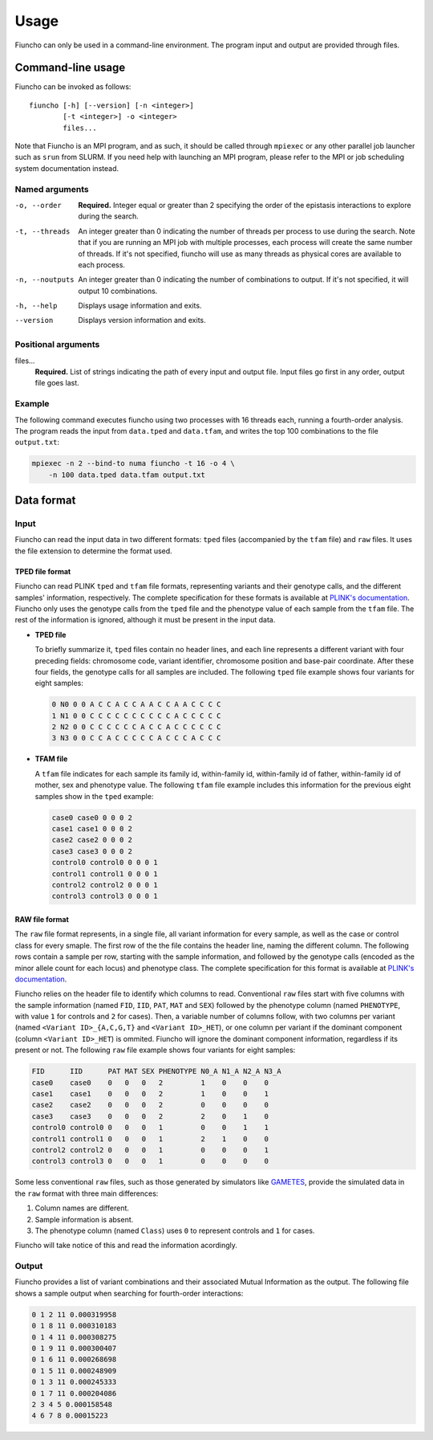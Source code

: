 ==========================================
Usage
==========================================

Fiuncho can only be used in a command-line environment. The program input and
output are provided through files.


------------------------------------------
Command-line usage
------------------------------------------

Fiuncho can be invoked as follows::

   fiuncho [-h] [--version] [-n <integer>]
           [-t <integer>] -o <integer>
           files...


Note that Fiuncho is an MPI program, and as such, it should be called through
``mpiexec`` or any other parallel job launcher such as ``srun`` from SLURM. If
you need help with launching an MPI program, please refer to the MPI or job
scheduling system documentation instead.

^^^^^^^^^^^^^^^^^^^^^^^^^^^^^^^^^^^
Named arguments
^^^^^^^^^^^^^^^^^^^^^^^^^^^^^^^^^^^

-o, --order
    **Required.** Integer equal or greater than 2 specifying the order of the
    epistasis interactions to explore during the search.

-t, --threads
    An integer greater than 0 indicating the number of threads per process to
    use during the search. Note that if you are running an MPI job with multiple
    processes, each process will create the same number of threads. If it's not
    specified, fiuncho will use as many threads as physical cores are available
    to each process.

-n, --noutputs
    An integer greater than 0 indicating the number of combinations to output.
    If it's not specified, it will output 10 combinations.

-h, --help
    Displays usage information and exits.

--version
    Displays version information and exits.

^^^^^^^^^^^^^^^^^^^^^^^^^^^^^^^^^^^
Positional arguments
^^^^^^^^^^^^^^^^^^^^^^^^^^^^^^^^^^^

files...
    **Required.** List of strings indicating the path of every input and output
    file. Input files go first in any order, output file goes last.

^^^^^^^^^^^^^^^^^^^^^^^^^^^^^^^^^^^
Example
^^^^^^^^^^^^^^^^^^^^^^^^^^^^^^^^^^^

The following command executes fiuncho using two processes with 16 threads each,
running a fourth-order analysis. The program reads the input from ``data.tped``
and ``data.tfam``, and writes the top 100 combinations to the file
``output.txt``:

.. code-block:: bash

    mpiexec -n 2 --bind-to numa fiuncho -t 16 -o 4 \
        -n 100 data.tped data.tfam output.txt


------------------------------------------
Data format
------------------------------------------

^^^^^^^^^^^^^^^^^^^^^^^^^^^^^^^^^^^
Input
^^^^^^^^^^^^^^^^^^^^^^^^^^^^^^^^^^^

Fiuncho can read the input data in two different formats: ``tped`` files
(accompanied by the ``tfam`` file) and ``raw`` files. It uses the file extension
to determine the format used.

TPED file format
""""""""""""""""

Fiuncho can read PLINK ``tped`` and ``tfam`` file formats, representing variants
and their genotype calls, and the different samples' information, respectively.
The complete specification for these formats is available at `PLINK's
documentation <https://www.cog-genomics.org/plink/1.9/formats#tped>`__. Fiuncho
only uses the genotype calls from the ``tped`` file and the phenotype value of
each sample from the ``tfam`` file. The rest of the information is ignored,
although it must be present in the input data.

* **TPED file**

  To briefly summarize it, ``tped`` files contain no header lines, and each line
  represents a different variant with four preceding fields: chromosome code,
  variant identifier, chromosome position and base-pair coordinate. After these
  four fields, the genotype calls for all samples are included. The following
  ``tped`` file example shows four variants for eight samples:

  .. code-block:: plain

      0 N0 0 0 A C C A C C A A C C A A C C C C
      1 N1 0 0 C C C C C C C C C C A C C C C C
      2 N2 0 0 C C C C C C A C C A C C C C C C
      3 N3 0 0 C C A C C C C C A C C C A C C C

* **TFAM file**

  A ``tfam`` file indicates for each sample its family id, within-family id,
  within-family id of father, within-family id of mother, sex and phenotype
  value. The following ``tfam`` file example includes this information for the
  previous eight samples show in the ``tped`` example:

  .. code-block:: plain

      case0 case0 0 0 0 2
      case1 case1 0 0 0 2
      case2 case2 0 0 0 2
      case3 case3 0 0 0 2
      control0 control0 0 0 0 1
      control1 control1 0 0 0 1
      control2 control2 0 0 0 1
      control3 control3 0 0 0 1

RAW file format
""""""""""""""""

The ``raw`` file format represents, in a single file, all variant information
for every sample, as well as the case or control class for every smaple. The
first row of the the file contains the header line, naming the different column.
The following rows contain a sample per row, starting with the sample
information, and followed by the genotype calls (encoded as the minor allele
count for each locus) and phenotype class. The complete specification for this
format is available at `PLINK's documentation
<https://www.cog-genomics.org/plink/1.9/formats#raw>`__.

Fiuncho relies on the header file to identify which columns to read.
Conventional ``raw`` files start with five columns with the sample information
(named ``FID``, ``IID``, ``PAT``, ``MAT`` and ``SEX``) followed by the phenotype
column (named ``PHENOTYPE``, with value ``1`` for controls and ``2`` for cases).
Then, a variable number of columns follow, with two columns per variant (named
``<Variant ID>_{A,C,G,T}`` and ``<Variant ID>_HET``), or one column per variant
if the dominant component (column ``<Variant ID>_HET``) is ommited. Fiuncho will
ignore the dominant component information, regardless if its present or not. The
following ``raw`` file example shows four variants for eight samples:

.. code-block:: plain

    FID      IID      PAT MAT SEX PHENOTYPE N0_A N1_A N2_A N3_A
    case0    case0    0   0   0   2         1    0    0    0
    case1    case1    0   0   0   2         1    0    0    1
    case2    case2    0   0   0   2         0    0    0    0
    case3    case3    0   0   0   2         2    0    1    0
    control0 control0 0   0   0   1         0    0    1    1
    control1 control1 0   0   0   1         2    1    0    0
    control2 control2 0   0   0   1         0    0    0    1
    control3 control3 0   0   0   1         0    0    0    0


Some less conventional ``raw`` files, such as those generated by simulators like
`GAMETES <https://sourceforge.net/projects/gametes/>`_, provide the simulated
data in the ``raw`` format with three main differences:

1. Column names are different.
2. Sample information is absent.
3. The phenotype column (named ``Class``) uses ``0`` to represent controls and
   ``1`` for cases.

Fiuncho will take notice of this and read the information acordingly.

^^^^^^^^^^^^^^^^^^^^^^^^^^^^^^^^^^^
Output
^^^^^^^^^^^^^^^^^^^^^^^^^^^^^^^^^^^

Fiuncho provides a list of variant combinations and their associated Mutual
Information as the output. The following file shows a sample output when
searching for fourth-order interactions:

.. code-block:: plain

    0 1 2 11 0.000319958
    0 1 8 11 0.000310183
    0 1 4 11 0.000308275
    0 1 9 11 0.000300407
    0 1 6 11 0.000268698
    0 1 5 11 0.000248909
    0 1 3 11 0.000245333
    0 1 7 11 0.000204086
    2 3 4 5 0.000158548
    4 6 7 8 0.00015223